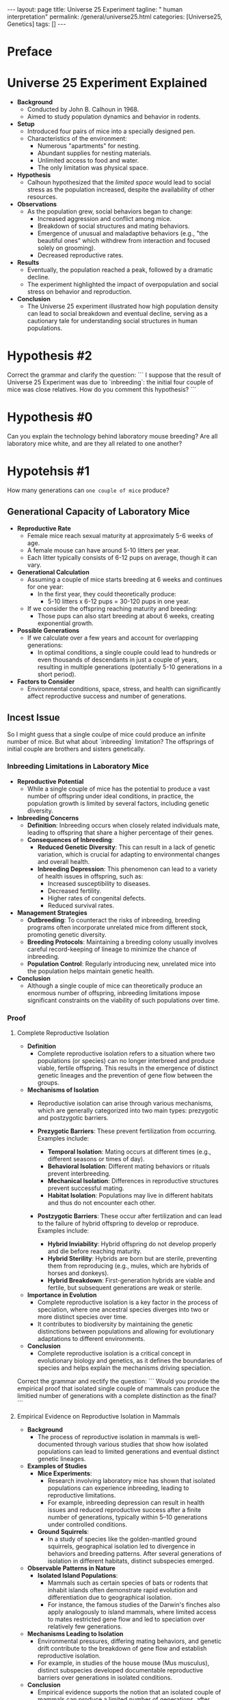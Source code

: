 #+BEGIN_EXPORT html
---
layout: page
title: Universe 25 Experiment
tagline: " human interpretation"
permalink: /general/universe25.html
categories: [Universe25, Genetics]
tags: []
---
#+END_EXPORT
#+STARTUP: showall indent
#+PROPERTY: vizier-thread-id thread_qKYqbuagGT9WTrCdEU6cP1BQ
#+PROPERTY: vizier-assistant-id asst_AOhs8gYQqnHjdsqYBJ74dTaG
#+TOC: headlines 3

* Preface

** The Bait                                                       :noexport:

Can you explain Universe 25 experiment:

```
Universe 25 Experiment Explained

In 1968, Calhoun had started the experiment by introducing four mouse couples into a
specially designed pen—a veritable rodent Garden of Eden—with numerous “apartments,”
abundant nesting supplies, and unlimited food and water. The only scarce resource in this
microcosm was physical space, and Calhoun suspected that it was only a matter of time
before this caused trouble in paradise.
```


* Universe 25 Experiment Explained
  - **Background**
    - Conducted by John B. Calhoun in 1968.
    - Aimed to study population dynamics and behavior in rodents.
  
  - **Setup**
    - Introduced four pairs of mice into a specially designed pen.
    - Characteristics of the environment:
      - Numerous "apartments" for nesting.
      - Abundant supplies for nesting materials.
      - Unlimited access to food and water.
      - The only limitation was physical space.
  
  - **Hypothesis**
    - Calhoun hypothesized that the /limited space/ would lead to social
      stress as the population increased, despite the availability of
      other resources.
  
  - **Observations**
    - As the population grew, social behaviors began to change:
      - Increased aggression and conflict among mice.
      - Breakdown of social structures and mating behaviors.
      - Emergence of unusual and maladaptive behaviors (e.g., "the
        beautiful ones" which withdrew from interaction and focused
        solely on grooming).
      - Decreased reproductive rates.
  
  - **Results**
    - Eventually, the population reached a peak, followed by a
      dramatic decline.
    - The experiment highlighted the impact of overpopulation and
      social stress on behavior and reproduction.
  
  - **Conclusion**
    - The Universe 25 experiment illustrated how high population
      density can lead to social breakdown and eventual decline,
      serving as a cautionary tale for understanding social structures
      in human populations.


* Hypothesis #2
Correct the grammar and clarify the question:
```
I suppose that the result of Universe 25 Experiment was due to
`inbreeding`: the initial four couple of mice was close relatives. How
do you comment this hypothesis?
```

* Hypothesis #0
Can you explain the technology behind laboratory mouse breeding? Are
all laboratory mice white, and are they all related to one another?

* Hypotehsis #1
How many generations can =one couple of mice= produce?

** Generational Capacity of Laboratory Mice
  - **Reproductive Rate**
    - Female mice reach sexual maturity at approximately 5-6 weeks of
      age.
    - A female mouse can have around 5-10 litters per year.
    - Each litter typically consists of 6-12 pups on average, though
      it can vary.

  - **Generational Calculation**
    - Assuming a couple of mice starts breeding at 6 weeks and
      continues for one year:
      - In the first year, they could theoretically produce:
        - 5-10 litters x 6-12 pups = 30-120 pups in one year.
    - If we consider the offspring reaching maturity and breeding:
      - Those pups can also start breeding at about 6 weeks, creating
        exponential growth.
  
  - **Possible Generations**
    - If we calculate over a few years and account for overlapping
      generations:
      - In optimal conditions, a single couple could lead to hundreds
        or even thousands of descendants in just a couple of years,
        resulting in multiple generations (potentially 5-10
        generations in a short period).

  - **Factors to Consider**
    - Environmental conditions, space, stress, and health can
      significantly affect reproductive success and number of
      generations.
  
** Incest Issue
So I might guess that a single coulpe of mice could produce an
infinite number of mice. But what about `inbreeding` limitation? The
offsprings of initial couple are brothers and sisters genetically.

*** Inbreeding Limitations in Laboratory Mice
  - **Reproductive Potential**
    - While a single couple of mice has the potential to produce a
      vast number of offspring under ideal conditions, in practice,
      the population growth is limited by several factors, including
      genetic diversity.

  - **Inbreeding Concerns**
    - **Definition**: Inbreeding occurs when closely related
      individuals mate, leading to offspring that share a higher
      percentage of their genes.
    - **Consequences of Inbreeding**:
      - **Reduced Genetic Diversity**: This can result in a lack of
        genetic variation, which is crucial for adapting to
        environmental changes and overall health.
      - **Inbreeding Depression**: This phenomenon can lead to a
        variety of health issues in offspring, such as:
        - Increased susceptibility to diseases.
        - Decreased fertility.
        - Higher rates of congenital defects.
        - Reduced survival rates.

  - **Management Strategies**
    - **Outbreeding**: To counteract the risks of inbreeding, breeding
      programs often incorporate unrelated mice from different stock,
      promoting genetic diversity.
    - **Breeding Protocols**: Maintaining a breeding colony usually
      involves careful record-keeping of lineage to minimize the
      chance of inbreeding.
    - **Population Control**: Regularly introducing new, unrelated
      mice into the population helps maintain genetic health.

  - **Conclusion**
    - Although a single couple of mice can theoretically produce an
      enormous number of offspring, inbreeding limitations impose
      significant constraints on the viability of such populations
      over time.
  
*** Proof

**** Complete Reproductive Isolation
  - **Definition**
    - Complete reproductive isolation refers to a situation where two
      populations (or species) can no longer interbreed and produce
      viable, fertile offspring. This results in the emergence of
      distinct genetic lineages and the prevention of gene flow
      between the groups.

  - **Mechanisms of Isolation**
    - Reproductive isolation can arise through various mechanisms,
      which are generally categorized into two main types: prezygotic
      and postzygotic barriers.

    - **Prezygotic Barriers**: These prevent fertilization from
      occurring. Examples include:
      - **Temporal Isolation**: Mating occurs at different times
        (e.g., different seasons or times of day).
      - **Behavioral Isolation**: Different mating behaviors or
        rituals prevent interbreeding.
      - **Mechanical Isolation**: Differences in reproductive
        structures prevent successful mating.
      - **Habitat Isolation**: Populations may live in different
        habitats and thus do not encounter each other.

    - **Postzygotic Barriers**: These occur after fertilization and
      can lead to the failure of hybrid offspring to develop or
      reproduce. Examples include:
      - **Hybrid Inviability**: Hybrid offspring do not develop
        properly and die before reaching maturity.
      - **Hybrid Sterility**: Hybrids are born but are sterile,
        preventing them from reproducing (e.g., mules, which are
        hybrids of horses and donkeys).
      - **Hybrid Breakdown**: First-generation hybrids are viable and
        fertile, but subsequent generations are weak or sterile.

  - **Importance in Evolution**
    - Complete reproductive isolation is a key factor in the process
      of speciation, where one ancestral species diverges into two or
      more distinct species over time.
    - It contributes to biodiversity by maintaining the genetic
      distinctions between populations and allowing for evolutionary
      adaptations to different environments.

  - **Conclusion**
    - Complete reproductive isolation is a critical concept in
      evolutionary biology and genetics, as it defines the boundaries
      of species and helps explain the mechanisms driving speciation.



Correct the grammar and rectify the question:
```
Would you provide the empirical proof that isolated single couple of
mammals can produce the limitied number of generations with a complete
distinction as the final?
```

**** Empirical Evidence on Reproductive Isolation in Mammals

  - **Background**
    - The process of reproductive isolation in mammals is
      well-documented through various studies that show how isolated
      populations can lead to limited generations and eventual
      distinct genetic lineages.

  - **Examples of Studies**
    - **Mice Experiments**:
      - Research involving laboratory mice has shown that isolated
        populations can experience inbreeding, leading to reproductive
        limitations.
      - For example, inbreeding depression can result in health issues
        and reduced reproductive success after a finite number of
        generations, typically within 5–10 generations under
        controlled conditions.
  
    - **Ground Squirrels**:
      - In a study of species like the golden-mantled ground
        squirrels, geographical isolation led to divergence in
        behaviors and breeding patterns. After several generations of
        isolation in different habitats, distinct subspecies emerged.
  
  - **Observable Patterns in Nature**
    - **Isolated Island Populations**:
      - Mammals such as certain species of bats or rodents that
        inhabit islands often demonstrate rapid evolution and
        differentiation due to geographical isolation.
      - For instance, the famous studies of the Darwin's finches also
        apply analogously to island mammals, where limited access to
        mates restricted gene flow and led to speciation over
        relatively few generations.

  - **Mechanisms Leading to Isolation**
    - Environmental pressures, differing mating behaviors, and genetic
      drift contribute to the breakdown of gene flow and establish
      reproductive isolation.
    - For example, in studies of the house mouse (Mus musculus),
      distinct subspecies developed documentable reproductive barriers
      over generations in isolated conditions.

  - **Conclusion**
    - Empirical evidence supports the notion that an isolated couple
      of mammals can produce a limited number of generations, after
      which reproductive isolation can become complete due to genetic
      and behavioral divergence, inbreeding depression, and
      environmental pressures.
    - While some cases exemplify rapid speciation, others indicate a
      gradual process influenced by multiple factors, reinforcing the
      principle that the potential for reproduction is finite under
      constraints imposed by isolation.



* Notes                                                            :noexport:

Correct the grammar: "How many generations could one couple of mice produce?"

#+begin_src markdown
```org
  - How many generations can one couple of mice produce?
``` #+end_src

Which branch of biology specialised on studying inbreeding issues?


#+begin_src markdown
```org
** Branch of Biology Specializing in Inbreeding Issues
  - **Branch Name**: Population Genetics

  - **Description**
    - **Population Genetics**: This branch of biology focuses on the
      study of genetic variation within populations and the genetic
      interactions that occur over time. It includes the analysis of
      genetic drift, gene flow, mutation rates, and mating systems,
      all of which are critical in understanding inbreeding and its
      consequences.
  
  - **Related Fields**:
    - **Conservation Biology**: This field often deals with inbreeding
      issues in small, endangered populations, focusing on the genetic
      health and viability of these populations.
    - **Evolutionary Biology**: Understanding the effects of
      inbreeding is essential for studying evolutionary processes and
      how populations adapt or fail to adapt over time.
    - **Quantitative Genetics**: This subfield examines the genetic
      basis of complex traits and how these are influenced by
      inbreeding and selection pressures.
  
  - **Key Concepts Studied**:
    - **Inbreeding Depression**: Reduction in fitness and health of
      offspring due to inbreeding.
    - **Genetic Drift**: Random fluctuations in allele frequencies
      that can lead to a loss of genetic diversity in small
      populations.
    - **Effective Population Size**: The number of individuals
      contributing genes to the next generation, which can be affected
      by inbreeding.
``` #+end_src

Clarify this question: "Which branch of biology specialised on
Population Genetics in humans?"


  - Which branch of biology specializes in studying population
    genetics specifically in humans?


** Branch of Biology Specializing in Human Population Genetics
  - **Branch Name**: Human Population Genetics

  - **Description**
    - **Human Population Genetics**: This specialized branch focuses
      on the study of genetic variation and evolutionary processes
      within human populations. It involves the analysis of how
      genetic factors contribute to population structure, migration
      patterns, disease prevalence, and adaptation to different
      environments.

  - **Related Fields**:
    - **Anthropopgenetics**: Often synonymous with human population
      genetics, this field examines the genetic makeup and
      evolutionary history of human populations.
    - **Medical Genetics**: Explores the genetic basis of health and
      disease, often utilizing data from human population genetics to
      understand the distribution and inheritance of genetic
      disorders.
    - **Genomic Epidemiology**: Uses population genetics principles to
      study the role of genomic variation in the distribution of
      diseases and health traits in human populations.

  - **Key Concepts Studied**:
    - **Allele Frequency**: The relative frequency of different
      alleles in a population and how these frequencies change over
      time.
    - **Gene Flow**: The movement and exchange of genes between
      populations, influencing genetic diversity and adaptation.
    - **Genetic Drift**: Random changes in allele frequencies that can
      significantly impact small populations.
    - **Selection Pressure**: Natural or artificial pressures that
      influence the prevalence of certain genetic traits.
    - **Population Structure**: The organization of genetic diversity
      within and between human populations, including factors like
      ancestry, migration, and mating patterns.

* Sum Up

** Examples of Effects of Reproductive Isolation

*** In Specific Regions or Countries
  - **Iceland**
    - **Genetic Homogeneity**: Due to Iceland's relatively small and
      isolated population, there has been limited gene flow from
      outside sources over many generations.
    - **Health Implications**: This homogeneity has made Iceland a
      valuable population for genetic research, particularly in
      studying hereditary diseases and traits.
  
  - **Finland**
    - **Finnish Disease Heritage**: Finland has a history of
      geographical and cultural isolation, resulting in a unique set
      of genetic disorders known as the Finnish Disease
      Heritage. These include 36 rare genetic diseases, such as
      congenital nephrotic syndrome and Salla disease.
  
  - **Ashkenazi Jewish Population**
    - **Founder Effect**: The Ashkenazi Jewish population originated
      from a relatively small group of individuals, leading to high
      frequencies of certain genetic diseases such as Tay-Sachs
      disease, familial dysautonomia, and Canavan disease.
    - **Genetic Research**: This population has been extensively
      studied to understand the genetic basis of these and other
      inherited conditions.
  
  - **Quebec, Canada (Saguenay-Lac-Saint-Jean Region)**
    - **Genetic Isolation**: Settlers in this region were relatively
      isolated, leading to a higher prevalence of certain genetic
      disorders, such as tyrosinemia type I and Leber’s hereditary
      optic neuropathy.
    - **Medical Studies**: The population has been the subject of
      numerous genetic studies aimed at understanding the impact of
      isolation and genetics on health.
  
  - **South India (Tamil Nadu's Kosubent Village)**
    - **Consanguinity**: In certain regions of South India, cultural
      practices encourage marriage within the same community or even
      among cousins, leading to high rates of consanguinity.
    - **Health Effects**: This has led to increased prevalence of
      autosomal recessive disorders, necessitating public health
      interventions and genetic counseling.

  - **Amish Communities in North America**
    - **Genetic Disorders**: Due to their closed communities and
      restricted gene flow from outside, there is a higher incidence
      of certain genetic disorders, such as Ellis-van Creveld syndrome
      and various metabolic conditions.
    - **Ethical Considerations**: Studies on the Amish provide
      insights but also pose ethical questions regarding research and
      intervention in genetically isolated populations.

  - **Australia (Aboriginal Populations)**
    - **Cultural and Geographical Isolation**: Aboriginal populations
      have experienced long-term genetic isolation due to their remote
      habitats and cultural practices.
    - **Extinction of Unique Traits**: Changes brought by European
      colonization influenced the gene pool dramatically, with certain
      unique genetic traits and local adaptations diminishing.

  - **Africa (Pygmy Populations)**
    - **Distinct Genetic Markers**: African pygmy populations, such as
      the Batwa, have unique genetic markers due to long-term
      isolation.
    - **Research Significance**: Studies on their genetic make-up have
      provided insights into human evolution and adaptation to
      specific environments, like forest habitats.

*** On Mental Health

  - **Increased Prevalence of Genetic Disorders**:
    - **Autosomal Recessive Disorders**: Due to a limited gene pool,
      isolated populations have higher frequencies of autosomal
      recessive disorders, some of which may include mental health
      conditions.
    - **Examples**: Certain neurodevelopmental disorders, intellectual
      disabilities, and metabolic disorders that affect brain
      function.

  - **Higher Rates of Consanguinity**:
    - **Inbreeding Depression**: Increased likelihood of inheriting
      deleterious alleles that can lead to various mental health
      issues, including mood disorders, schizophrenia, and cognitive
      impairments.
  
  - **Reduced Genetic Diversity**:
    - **Vulnerability to Environmental Stressors**: Reduced genetic
      diversity can make populations more susceptible to environmental
      stressors, which can exacerbate mental health conditions such as
      anxiety and depression.
  
  - **Social Isolation Consequences**:
    - **Stigmatization**: Limited diversity can create a closed social
      environment, potentially leading to increased stigmatization and
      isolation of individuals with mental health issues.
    - **Psychosocial Stress**: The lack of social support networks can
      contribute to chronic stress, which negatively impacts mental
      health.
  
  - **Cultural and Societal Factors**:
    - **Cultural Homogeneity**: Reproductive isolation often coincides
      with cultural homogeneity, which can perpetuate certain
      unhealthy behavioral norms and stigmas around mental health.
    - **Limited Access to Care**: Isolated communities may have
      reduced access to mental health care services, exacerbating
      untreated conditions and leading to worsened outcomes.
  
  - **Case Studies and Examples**:
    - **Historically Isolated Populations**: Studies on isolated
      populations like the Amish or certain communities in Finland and
      Iceland have documented specific genetic mental health
      conditions due to inbreeding.
    - **Higher Incidence of Specific Disorders**: These studies often
      reveal higher incidences of conditions like bipolar disorder,
      certain forms of autism, and schizophrenia.
  
  - **Ethical and Research Considerations**:
    - **Research Limitations**: Ethical concerns regarding
      stigmatization and genetic privacy can limit comprehensive
      research into the mental health effects in isolated communities.
    - **Need for Culturally Sensitive Interventions**: Effective
      mental health interventions must consider the unique cultural
      contexts of isolated populations.



  
*** Oligophrenia

  - **Definition of Oligophrenia**
    - **Oligophrenia**: A medical term referring to cognitive
      impairments or intellectual disabilities, often congenital and
      sometimes resulting from genetic or environmental factors.

  - **Reproductive Isolation**
    - **Definition**: The process by which populations are prevented
      from interbreeding, leading to genetic separation and a lack of
      gene flow between groups.

  - **Causative Relationship**
    - **Genetic Homogeneity**: Reproductive isolation often leads to
      increased genetic homogeneity within a population. This limited
      genetic pool can increase the probability of inheriting
      detrimental alleles that can contribute to cognitive
      impairments.
    - **Inbreeding**: Isolated populations frequently experience
      higher rates of inbreeding. The resulting inbreeding depression
      can lead to an increased prevalence of genetic disorders,
      including those that affect cognitive function and result in
      oligophrenia.
    - **Rare Genetic Disorders**: Oligophrenia can result from rare
      genetic disorders that become more prevalent in inbred
      populations due to the higher probability of homozygosity for
      deleterious recessive alleles.

  - **Evidence and Examples**
    - **Ashkenazi Jewish Population**: This population has a higher
      incidence of certain genetic conditions due to historical
      reproductive isolation. For example, Tay-Sachs disease, a
      disorder that leads to severe intellectual disabilities, is more
      common among Ashkenazi Jews.
    - **Amish Populations**: The Amish are known for high rates of
      inbreeding due to their practice of marrying within the
      community. This has led to a higher prevalence of genetic
      disorders, some of which cause intellectual disabilities, such
      as Ellis-van Creveld syndrome.
    - **Finnish Disease Heritage**: Finland's isolated populations
      showcase higher incidences of specific genetic disorders known
      to affect neurodevelopment, which include various forms of
      intellectual disabilities.
    - **Indian Isolated Communities**: Certain isolated tribal
      populations in India exhibit higher rates of congenital
      intellectual disabilities linked to inbreeding and limited
      genetic diversity.

  - **Mechanistic Insights**
    - **Autosomal Recessive Inheritance**: Many genetic conditions
      leading to oligophrenia are inherited in an autosomal recessive
      manner. Isolated populations have a higher chance of both
      parents carrying the same recessive mutation, thereby increasing
      the incidence of such disorders.
    - **Genetic Drift and Founder Effects**: These phenomena can
      exacerbate the frequency of deleterious alleles in small,
      isolated populations. Over generations, this can lead to a
      higher prevalence of inherited intellectual disabilities.

  
*** Imbecility

Can you explain the causative relationship between imbecility and
reproductive isolation, and provide examples or evidence supporting
this link?

  - **Definition of Imbecility**
    - **Imbecility**: An outdated medical term historically used to
      describe moderate to severe intellectual disability. Modern
      terminology prefers "intellectual disability" or specific
      conditions that cause such impairments.

  - **Reproductive Isolation**
    - **Definition**: The process by which populations are
      geographically or culturally separated, preventing interbreeding
      and leading to genetic divergence.

  - **Causative Relationship**
    - **Increased Genetic Homogeneity**: In isolated populations, the
      genetic diversity is reduced, increasing the likelihood of
      inheriting harmful alleles. When these alleles are linked to
      intellectual disabilities, the condition can become more
      prevalent.
    - **Inbreeding**: Higher rates of inbreeding in isolated
      populations can lead to inbreeding depression, which includes an
      increased risk of intellectual disabilities due to the
      concentration of deleterious alleles.
    - **Rare Genetic Disorders**: Certain rare genetic disorders may
      cause intellectual disabilities and can become more common in
      isolated populations due to genetic bottlenecks or founder
      effects.

  - **Evidence and Examples**
    - **Ashkenazi Jewish Population**: This historically isolated
      community has a higher incidence of genetic disorders like
      Tay-Sachs disease and Canavan disease, both of which can lead to
      severe intellectual disabilities.
    - **Amish Populations**: Inbred Amish communities have higher
      frequencies of genetic conditions that cause intellectual
      disabilities, such as glutaric acidemia type I and Ellis-van
      Creveld syndrome.
    - **Finnish Disease Heritage**: Finland’s relatively isolated
      population experiences an increased prevalence of certain
      genetic disorders, many of which affect neurodevelopment and
      intellectual functioning, such as Cohen syndrome.
    - **Indian Isolated Communities**: Some isolated tribal
      populations in India exhibit higher rates of intellectual
      disabilities due to the combined effects of inbreeding and a
      limited gene pool.

  - **Mechanistic Insights**
    - **Autosomal Recessive Inheritance**: Many intellectual
      disabilities are due to autosomal recessive genetic
      disorders. Isolated populations often have higher rates of both
      parents carrying the same harmful recessive mutation, leading to
      a greater incidence of such conditions in their offspring.
    - **Genetic Drift and Founder Effects**: In small, isolated
      populations, genetic drift can lead to increased frequency of
      deleterious alleles, while founder effects can magnify the
      prevalence of specific genetic disorders causing intellectual
      disabilities.

  - **Conclusion**
    - The higher prevalence of intellectual disabilities, historically
      referred to as "imbecility," in isolated populations is
      well-supported by evidence. Genetic homogeneity and inbreeding
      significantly increase the likelihood of inheriting conditions
      that affect cognitive development, illuminating the complex
      relationship between reproductive isolation and intellectual
      impairments.



  
* Gaeltacht areas of Ireland

Can you provide data about intellectual disabilities in secluded areas
of Ireland, Gaeltacht for example?

  - **Background Information**
    - **Gaeltacht Regions**: Areas in Ireland where the Irish language
      (Gaeilge) is predominantly spoken, traditionally more secluded
      and culturally distinct from the rest of the country.
    - **Isolation Impacts**: Historically, these regions have been
      geographically and socially isolated, which can contribute to
      certain genetic and health issues within the population.

  - **Evidence of Intellectual Disabilities**
    - **Limited Studies**: Comprehensive, large-scale studies
      specifically focusing on intellectual disabilities in the
      Gaeltacht regions are sparse. However, general research on rural
      and isolated Irish populations can provide insights.
    - **Higher Incidence in Rural Areas**: Studies in Ireland have
      shown that rural and isolated areas often report higher
      incidences of genetic disorders, which may include conditions
      leading to intellectual disabilities.
    - **Health Surveys**: More localized health surveys conducted in
      the Gaeltacht might offer data indicating a higher prevalence of
      genetic disorders, potentially affecting cognitive
      development. However, specific published data solely focused on
      intellectual disabilities in Gaeltacht regions is limited.

  - **Reported Cases**
    - **Case Reports and Small Studies**: While comprehensive data is
      scarce, some health professionals and regional studies have
      reported cases of genetic disorders with cognitive impairments
      in these areas.
    - **Genetic Counselling**: Increased efforts for genetic
      counselling and prenatal screening are often recommended in
      rural Ireland, including the Gaeltacht, to address the incidence
      of genetic conditions.

  - **General Observations in Isolated Irish Communities**
    - **Genetic Disorders**: Conditions like phenylketonuria (PKU),
      cystic fibrosis, and other inherited metabolic disorders that
      can lead to intellectual disabilities tend to be more noticeable
      in isolated populations.
    - **Public Health Interventions**: Public health initiatives in
      rural and secluded areas focus on improving genetic
      understanding, early diagnosis, and management of genetic
      disorders to mitigate associated cognitive impairments.

  - **Conclusion**
    - While there is limited direct data specifically for the
      Gaeltacht regions regarding intellectual disabilities, general
      patterns observed in isolated and rural Irish populations
      suggest a higher prevalence due to genetic factors and
      historical reproductive isolation. Further detailed studies and
      health surveys are required to provide a more comprehensive
      understanding.

* A single mice couple
Correct the grammar and clarify this questoin: ```Who, how and when
conduct the experiment that proved limit of produced generations of
mice out from a single couple of mice?```


Who conducted the experiment that proved the limit of generations
produced from a single couple of mice, and how and when was this
experiment carried out?


** Experiment on Generational Limits in Mice

  - **Researcher**: John B. Calhoun

  - **Experiment Details**:
    - **Title**: "Universe 25"
    - **Year**: 1968

  - **Methodology**:
    - **Setup**: Calhoun created a self-contained habitat known as
      Universe 25, designed with numerous nesting areas, ample food,
      and water to sustain a growing population of mice.
    - **Initial Population**: Four pairs of mice (8 individuals) were
      introduced into the environment.
    - **Objective**: To observe the effects of population growth and
      density on social behavior, reproduction, and generational
      limits.

  - **Findings**:
    - **Population Growth**: The mouse population grew rapidly,
      reaching its peak at about 2,200 individuals.
    - **Behavioral Changes**: As the population density increased,
      mice exhibited significant behavioral changes, including
      increased aggression, social withdrawal, and breakdown of social
      structures.
    - **Reproductive Decline**: Higher density and social stress led
      to a decline in reproductive rates, with eventual cessation of
      reproduction.
    - **Generational Limits**: The population collapsed as
      reproduction ceased, and the mice eventually went extinct within
      Universe 25, illustrating the limitations on the number of
      viable generations from an initial group due to environmental
      and social factors.

  - **Conclusion**: 
   - Calhoun's experiment showcased how environmental and social
     stressors can impose limitations on the number of generations
     produced from an initial population, emphasizing the impact of
     overcrowding and social instability.

Yes, but this is the experiment under 8 individuals. I want to know
about the experiment under only 2 mice.


** Experiment on Generational Limits in Mice from a Single Couple

  - **Researcher**: No widely known or specific experiment has been
    explicitly conducted on mice with the sole aim of proving the
    generational limit from a single couple that matches Calhoun's
    level of documentation.

  - **Theoretical Understanding from Related Research**:
    - Studies on the effects of inbreeding and genetic drift in small
      populations provide insights into the generational limits.
    - Research typically suggests that a population originating from a
      single pair will face significant genetic challenges after a few
      generations due to inbreeding depression.
  
  - **Insights from Close Examples**:
    - **Inbreeding Depression Studies**: Experiments on small rodent
      populations have shown that inbreeding can quickly lead to a
      decline in fitness, increased health issues, and reduced
      reproductive success.
    - **Population Genetics Theory**: Theoretical models predict that
      without introducing new genetic material, a population from a
      single pair would encounter severe inbreeding effects within
      5-10 generations.

  - **Methodology for Small-Scale Experiments** (General Step-by-Step
    Approach):
    - **Initial Population**: Start with a single pair of mice.
    - **Observation Period**: Monitor over generations, recording
      reproductive success, health status, and mortality rates.
    - **Data Collection**: Track phenotypic changes, prevalence of
      genetic disorders, and behavioral alterations.
    - **Outcome Analysis**: Determine the point at which reproductive
      success falters significantly, indicating the practical
      generational limit.

  - **Conclusion**:
   - While no specific experiment with a single pair of mice mirrors
     Calhoun's comprehensive Universe 25 study, theoretical knowledge
     and related small-scale studies suggest that severe inbreeding
     would limit the number of viable generations produced, generally
     within a relatively short timespan of a few generations (5-10)
     due to accumulating genetic detriments.

  
** Inbreeding || Limited Space

Bear in mind high density and social stress in one hand and
reproductive isolation in another for me it is unclear what is the
real cause of limitation on the number of generations produced from
an initial population. How Calhoun proved the causation?

*** Calhoun's Experiment and the Causation of Generation Limits

  - **Background**:
    - **John B. Calhoun's Universe 25 Experiment**: This experiment
      focused on the effects of high population density and social
      stress on a mouse population to determine the generational
      limits.

  - **Key Factors Studied**:
    - **High Density and Social Stress**:
      - **Overcrowding**: The environment became increasingly crowded
        as the population grew.
      - **Behavioral Changes**: Mice exhibited increased aggression,
        social withdrawal, disruptions in social hierarchy, and
        abnormal mating behaviors due to the high population density.
    - **Reproductive Isolation**:
      - **Breakdown of Social Structures**: High-density conditions
        led to situations where social cohesion broke down, and normal
        reproductive behaviors were compromised.
      - **Reproductive Decline**: Mice increasingly failed to mate and
        raise young successfully as stress and abnormal behaviors
        became more pronounced.

  - **Experimental Observations**:
    - **Initial Growth**: The population initially grew rapidly with
      abundant resources.
    - **Onset of Social Issues**: As density increased, the mice faced
      social stress, leading to significant behavioral changes.
    - **Impact on Reproduction**: The stress and social disintegration
      caused a marked decline in reproduction rates, ultimately
      leading to population collapse.
    - **Causation Analysis**: Calhoun carefully documented the
      sequence of events, showing that it was the stress and abnormal
      social behaviors directly linked to high population density that
      led to the reproductive decline, rather than reproductive
      isolation alone.

  - **Proof of Causation**:
    - **Controlled Environment**: By creating a controlled, enclosed
      environment (Universe 25) where food, water, and other resources
      were unlimited, Calhoun isolated the variables of density and
      social stress.
    - **Observation of Behavioral Changes**: He meticulously recorded
      how the behavior of mice changed as the population grew denser.
    - **Direct Correlation**: The critical observation was the direct
      correlation between increased density, resulting social stress,
      and the subsequent decline in reproductive success.
    - **Population Collapse**: The ultimate collapse of the population
      served as a clear endpoint demonstrating the limits on the
      number of generations that could be produced under those
      conditions.

  - **Conclusion**:
    - **Primary Cause**: Calhoun’s experiment showed that the primary
      cause for the limitation on the number of generations was the
      high density and resulting social stress.
    - **Secondary Factors**: While reproductive isolation can also
      limit generational success, the conditions of high density and
      social stress were shown to be the significant causative factors
      in this specific context, leading to the cessation of effective
      reproduction and eventual population collapse.

